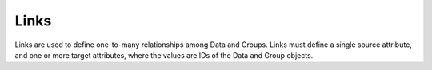 Links
^^^^^
Links are used to define one-to-many relationships among Data and Groups. Links must define a single source attribute, and one or more target attributes, where the values are IDs of the Data and Group objects.